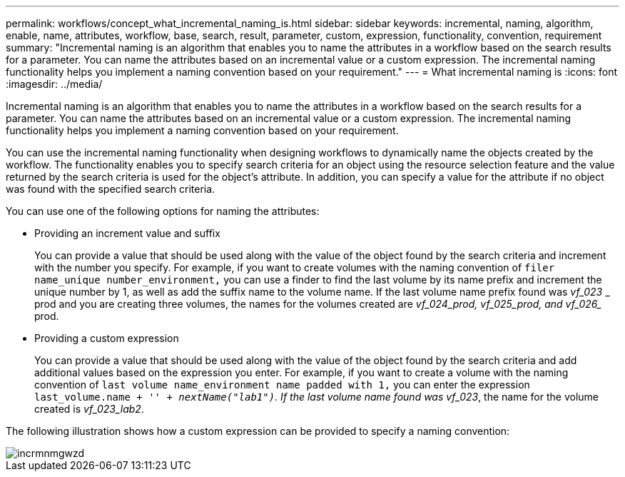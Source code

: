 ---
permalink: workflows/concept_what_incremental_naming_is.html
sidebar: sidebar
keywords: incremental, naming, algorithm, enable, name, attributes, workflow, base, search, result, parameter, custom, expression, functionality, convention, requirement
summary: "Incremental naming is an algorithm that enables you to name the attributes in a workflow based on the search results for a parameter. You can name the attributes based on an incremental value or a custom expression. The incremental naming functionality helps you implement a naming convention based on your requirement."
---
= What incremental naming is
:icons: font
:imagesdir: ../media/

[.lead]
Incremental naming is an algorithm that enables you to name the attributes in a workflow based on the search results for a parameter. You can name the attributes based on an incremental value or a custom expression. The incremental naming functionality helps you implement a naming convention based on your requirement.

You can use the incremental naming functionality when designing workflows to dynamically name the objects created by the workflow. The functionality enables you to specify search criteria for an object using the resource selection feature and the value returned by the search criteria is used for the object's attribute. In addition, you can specify a value for the attribute if no object was found with the specified search criteria.

You can use one of the following options for naming the attributes:

* Providing an increment value and suffix
+
You can provide a value that should be used along with the value of the object found by the search criteria and increment with the number you specify. For example, if you want to create volumes with the naming convention of `filer name_unique number_environment,` you can use a finder to find the last volume by its name prefix and increment the unique number by 1, as well as add the suffix name to the volume name. If the last volume name prefix found was _vf_023_ _ prod and you are creating three volumes, the names for the volumes created are _vf_024_prod, vf_025_prod, and vf_026__ prod.

* Providing a custom expression
+
You can provide a value that should be used along with the value of the object found by the search criteria and add additional values based on the expression you enter. For example, if you want to create a volume with the naming convention of `last volume name_environment name padded with 1,` you can enter the expression `last_volume.name + '_' + nextName("lab1")`. If the last volume name found was vf_023_, the name for the volume created is _vf_023_lab2_.

The following illustration shows how a custom expression can be provided to specify a naming convention:

image::../media/incrmnmgwzd.png[]
